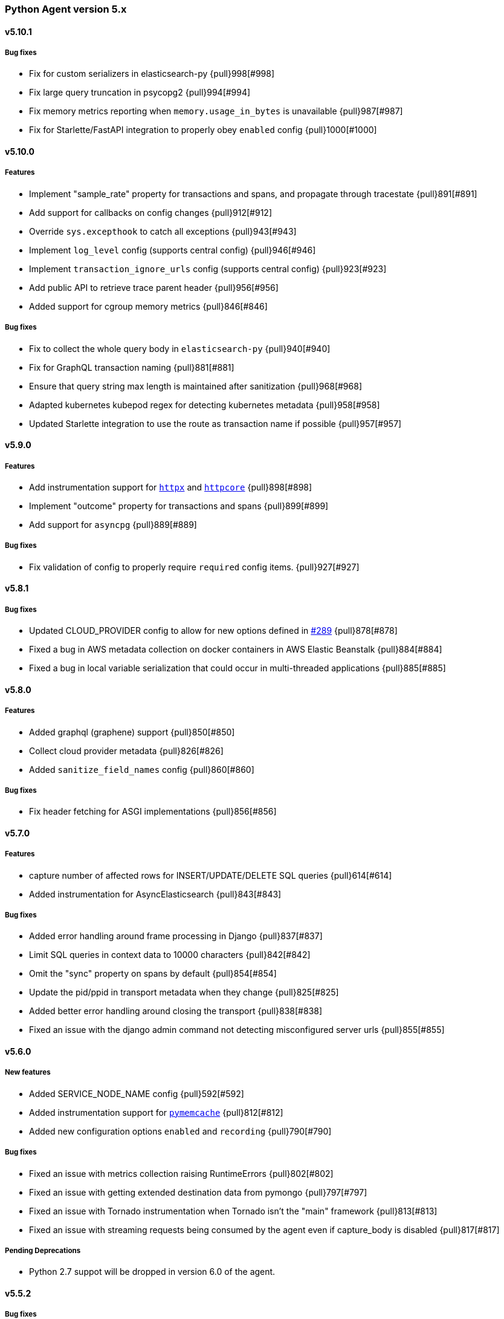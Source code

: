 ifdef::env-github[]
NOTE: Release notes are best read in our documentation at
https://www.elastic.co/guide/en/apm/agent/python/current/release-notes.html[elastic.co]
endif::[]

////
[[release-notes-x.x.x]]
==== x.x.x - YYYY/MM/DD

[float]
===== Breaking changes

[float]
===== Features
* Cool new feature: {pull}2526[#2526]

[float]
===== Bug fixes
////

//=== Unreleased

// Unreleased changes go here
// When the next release happens, nest these changes under the "Python Agent version 5.x" heading
//[float]
//===== Features
//
//
//[float]
//===== Bug fixes
//


[[release-notes-5.x]]
=== Python Agent version 5.x


[[release-notes-5.10.1]]
==== v5.10.1

[float]
===== Bug fixes

* Fix for custom serializers in elasticsearch-py {pull}998[#998]
* Fix large query truncation in psycopg2 {pull}994[#994]
* Fix memory metrics reporting when `memory.usage_in_bytes` is unavailable {pull}987[#987]
* Fix for Starlette/FastAPI integration to properly obey `enabled` config {pull}1000[#1000]

[[release-notes-5.10.0]]
==== v5.10.0
[float]
===== Features

* Implement "sample_rate" property for transactions and spans, and propagate through tracestate {pull}891[#891]
* Add support for callbacks on config changes {pull}912[#912]
* Override `sys.excepthook` to catch all exceptions {pull}943[#943]
* Implement `log_level` config (supports central config) {pull}946[#946]
* Implement `transaction_ignore_urls` config (supports central config) {pull}923[#923]
* Add public API to retrieve trace parent header {pull}956[#956]
* Added support for cgroup memory metrics {pull}846[#846]


[float]
===== Bug fixes

* Fix to collect the whole query body in `elasticsearch-py` {pull}940[#940]
* Fix for GraphQL transaction naming {pull}881[#881]
* Ensure that query string max length is maintained after sanitization {pull}968[#968]
* Adapted kubernetes kubepod regex for detecting kubernetes metadata {pull}958[#958]
* Updated Starlette integration to use the route as transaction name if possible {pull}957[#957]

[[release-notes-5.9.0]]
==== v5.9.0

[float]
===== Features

* Add instrumentation support for https://github.com/encode/httpx[`httpx`] and https://github.com/encode/httpcore[`httpcore`] {pull}898[#898]
* Implement "outcome" property for transactions and spans {pull}899[#899]
* Add support for `asyncpg` {pull}889[#889]

[float]
===== Bug fixes

* Fix validation of config to properly require `required` config items. {pull}927[#927]

[[release-notes-5.8.1]]
==== v5.8.1

[float]
===== Bug fixes

* Updated CLOUD_PROVIDER config to allow for new options defined in https://github.com/elastic/apm/issues/289[#289] {pull}878[#878]
* Fixed a bug in AWS metadata collection on docker containers in AWS Elastic Beanstalk {pull}884[#884]
* Fixed a bug in local variable serialization that could occur in multi-threaded applications {pull}885[#885]

[[release-notes-5.8.0]]
==== v5.8.0

[float]
===== Features

* Added graphql (graphene) support {pull}850[#850]
* Collect cloud provider metadata {pull}826[#826]
* Added `sanitize_field_names` config {pull}860[#860]

[float]
===== Bug fixes

* Fix header fetching for ASGI implementations {pull}856[#856]


[[release-notes-5.7.0]]
==== v5.7.0

[float]
===== Features

 * capture number of affected rows for INSERT/UPDATE/DELETE SQL queries {pull}614[#614]
 * Added instrumentation for AsyncElasticsearch {pull}843[#843]

[float]
===== Bug fixes

* Added error handling around frame processing in Django {pull}837[#837]
* Limit SQL queries in context data to 10000 characters {pull}842[#842]
* Omit the "sync" property on spans by default {pull}854[#854]
* Update the pid/ppid in transport metadata when they change {pull}825[#825]
* Added better error handling around closing the transport {pull}838[#838]
* Fixed an issue with the django admin command not detecting misconfigured server urls {pull}855[#855]


[[release-notes-5.6.0]]
==== v5.6.0

[float]
===== New features
 * Added SERVICE_NODE_NAME config {pull}592[#592]
 * Added instrumentation support for https://github.com/pinterest/pymemcache[`pymemcache`] {pull}812[#812]
 * Added new configuration options `enabled` and `recording` {pull}790[#790]

[float]
===== Bug fixes
 * Fixed an issue with metrics collection raising RuntimeErrors {pull}802[#802]
 * Fixed an issue with getting extended destination data from pymongo {pull}797[#797]
 * Fixed an issue with Tornado instrumentation when Tornado isn't the "main" framework {pull}813[#813]
 * Fixed an issue with streaming requests being consumed by the agent even if capture_body is disabled {pull}817[#817]

[float]
===== Pending Deprecations

 * Python 2.7 suppot will be dropped in version 6.0 of the agent.

[[release-notes-5.5.2]]
==== v5.5.2

[float]
===== Bug fixes
* Fixed an issue with Redis using unix domain sockets and destination information {pull}766[#766]

[[release-notes-5.5.1]]
==== v5.5.1

[float]
===== Bug fixes
* Fixed Starlette middleware when capturing request body while the content-type header is absent {pull}763[#763]

[[release-notes-5.5.0]]
==== v5.5.0

[float]
===== Features
* Added destination information to database/HTTP spans, used for service maps {pull}618[#618]

[float]
===== Deprecations

 * *Python 3.4 is no longer supported.*


[[release-notes-5.4.3]]
==== v5.4.3

https://github.com/elastic/apm-agent-python/compare/v5.4.2\...v5.4.3[Check the diff]

[float]
===== Bug fixes

 * fixed a bug in our aiohttp.client support if used with a yarl URL {pull}733[#733]

[[release-notes-5.4.2]]
==== v5.4.2

https://github.com/elastic/apm-agent-python/compare/v5.4.1\...v5.4.2[Check the diff]

[float]
===== Bug fixes

 * fixed a bug in our celery implementation related to the threading refactor in 5.4.0 {pull}724[#724]

[[release-notes-5.4.1]]
==== v5.4.1

https://github.com/elastic/apm-agent-python/compare/v5.4.0\...v5.4.1[Check the diff]

[float]
===== Bug fixes

 * fixed an issue with a DEBUG log message raising an error in some cases {pull}722[#722]

[[release-notes-5.4.0]]
==== v5.4.0

https://github.com/elastic/apm-agent-python/compare/v5.3.3\...v5.4.0[Check the diff]

[float]
===== Deprecations

This will be the last minor release to support the following versions:

 * Python 3.4
 * Django 1.8, 1.9 and 1.10
 * Flask < 1.0

In addition, as of this release we only supported capturing extended
information on Elasticsearch queries when using keyword arguments with the
elasticsearch-py API. This is in keeping with the
https://elasticsearch-py.readthedocs.io/en/master/api.html#api-documentation[upstream policy]
of positional arguments being unsupported. {pull}697[#697]

[float]
===== New Features

 * Refactored spawning of background threads {pull}636[#636]
 * Added support for aiohttp client and server {pull}659[#659]
 * Added support for tornado web framework {pull}661[#661]
 * Added support for starlette/fastapi {pull}694[#694]
 * Added support for W3C `traceparent` and `tracestate` headers {pull}660[#660]
 * Added Django 3.0 and Flask 1.1 to the support matrix {pull}667[#667]
 * Added support for aiopg {pull}668[#668]
 * Use Span ID as parent ID in errors if an error happens inside a span {pull}669[#669]
 * Added experimental support for API Key authentication {pull}679[#679]

[float]
===== Bug fixes

 * introduced workaround to avoid instrumenting twice in rare cases {pull}708[#708]


[[release-notes-5.3.3]]
==== v5.3.3

https://github.com/elastic/apm-agent-python/compare/v5.3.2\...v5.3.3[Check the diff]

[float]
===== Bug fixes

 * Fixed an issue with OpenTracing bridge and dropped spans {pull}687[#687]
 * Fixed bug that would make the agent ignore the `hostname` configuration setting {pull}689[#689]

[[release-notes-5.3.2]]
==== v5.3.2

https://github.com/elastic/apm-agent-python/compare/v5.3.1\...v5.3.2[Check the diff]

[float]
===== Bug fixes

 * Added support for IPv6 address format when parsing urls {pull}649[#649]

[[release-notes-5.3.1]]
==== v5.3.1

https://github.com/elastic/apm-agent-python/compare/v5.3.0\...v5.3.1[Check the diff]

[float]
===== New Features

* Added support for shortening dicts in local variables {pull}638[#638]

[[release-notes-5.3.0]]
==== v5.3.0

https://github.com/elastic/apm-agent-python/compare/v5.2.3\...v5.3.0[Check the diff]

[float]
===== New Features

* Added instrumentation for mysql-connector and pymysql {pull}603[#603]
* Implemented stack_trace_limit configuration option {pull}623[#623]
* Autoinsert tracing middleware in django settings {pull}625[#625]

[float]
===== Bug fixes

* Fixed issue with transactions not being captured when errors occur in Flask {pull}635[#635]

[[release-notes-5.2.3]]
==== v5.2.3

https://github.com/elastic/apm-agent-python/compare/v5.2.2\...v5.2.3[Check the diff]

[float]
===== Bug fixes

* Ensure that metrics with value 0 are not collected if they have the `reset_on_collect` flag set {pull}615[#615]
* Unwrap postgres cursor for newly introduced psycopg2 extensions {pull}621[#621]
* Fix pod ID for kubernetes when using the systemd cgroup driver {pull}631[#631]

[[release-notes-5.2.2]]
==== v5.2.2

https://github.com/elastic/apm-agent-python/compare/v5.2.1\...v5.2.2[Check the diff]

[float]
===== Bug fixes
* Fixed an issue where a `cpu_total` of `0` could cause an exception {pull}610[#610], {pull}611[#611]

[[release-notes-5.2.1]]
==== v5.2.1

https://github.com/elastic/apm-agent-python/compare/v5.2.0\...v5.2.1[Check the diff]

[float]
===== Bug fixes
* Fixed an issue with DroppedSpans and logging integration {pull}602[#602]
* Fixed an issue with processors not being applied to chained exceptions {pull}604[#604]

[[release-notes-5.2.0]]
==== v5.2.0

https://github.com/elastic/apm-agent-python/compare/v5.1.2\...v5.2.0[Check the diff]

[float]
===== New Features
* Added automatic tagging of LogRecord objects with transaction, trace, and span IDs via a LogRecordFactory (Python 3.2+) {pull}520[#520], {pull}586[#586]
* Added `logging` filter and record factory for adding transaction, trace, and span IDs {pull}520[#520], {pull}586[#586]
* Added `structlog` processor for adding transaction, trace, and span IDs {pull}520[#520], {pull}586[#586]
* Added new public API calls for getting transaction, trace, and span IDs {pull}520[#520], {pull}586[#586]
* Added support for chained exceptions in Python 3 {pull}596[#596].
Note that chained exceptions will be captured and stored in Elasticsearch, but not yet
visualized in the APM UI. The UI component will be released in an upcoming Kibana release (7.5 or later).
* Added support for using `structlog` for agent logging {pull}591[#591]

[float]
===== Bug fixes
* Drop events immediately if a processor returns a falsy value {pull}585[#585]

[[release-notes-5.1.2]]
==== v5.1.2

https://github.com/elastic/apm-agent-python/compare/v5.1.1\...v5.1.2[Check the diff]

[float]
===== Bugfixes
* Fixed an issue with http server_url and `'VERIFY_SERVER_CERT': False` {pull}570[#570], {pull}578[#578]
* Fixed instrumenting of psycopg2 when using their context manager interface {pull}577[#577], {pull}580[#580]
* Fixed zerorpc tests {pull}581[#581]
* Fixed to correctly check if gevent has patched threading.local {pull}579[#579]

[[release-notes-5.1.1]]
==== v5.1.1

https://github.com/elastic/apm-agent-python/compare/v5.1.0\...v5.1.1[Check the diff]

[float]
===== Bug fixes
* Fixed an issue with empty responses from APM Server's config endpoint {pull}562[#562], {pull}563[#563]
* Fixed Windows tests by avoiding time.sleep in breakdown metrics tests {pull}537[#537], {pull}550[#550]
* Fixed container ID matching to match CloudFoundry Garden container IDs {pull}523[#523], {pull}564[#564]
* Fixed an issue in the urllib instrumentation if no port is set {pull}567[#567]

[float]
===== Other
* Added Python 3.8 RC to the test matrix {pull}565[#565]

[[release-notes-5.1.0]]
==== v5.1.0

https://github.com/elastic/apm-agent-python/compare/v5.0.0\...v5.1.0[Check the diff]

[float]
===== Security issues

* This release fixes CVE-2019-7617

[float]
===== New Features

* Added support for global labels which will be applied to every transaction/error/metric {pull}549[#549]
* Added support for `NO_PROXY` environment variable {pull}458[#458], {pull}551[#551]

[float]
===== Bugfixes

* Fixed an issue with using callables in set_context with unsampled transactions {pull}541[#541], {pull}542[#542]
* Limited the length of error.culprit to 1024 characters {pull}491[#491], {pull}543[#543]
* Fixed an issue with the `instrument` config option {pull}546[#546], {pull}547[#547]
* Limited the amount of distinct metrics to 1000 {pull}540[#540], {pull}544[#544]

[[release-notes-5.0.0]]
==== v5.0.0

https://github.com/elastic/apm-agent-python/compare/v4.2.2\...v5.0.0[Check the diff]

[float]
===== Breaking changes

* Implemented type/subtype/action hierachy for spans. Ensure that you run at least APM Server 6.6 {pull}377[#377]
* renamed tags to labels and changed API. The old API remains for backwards compatibility until 6.0 of the agent {pull}538[#538]

[float]
===== Other changes

* Added support for recording breakdown metrics {pull}535[#535]
* Added support for central config management {pull}511[#511]
* Added instrumentation for `urllib2` (Python 2) / `urllib.request` (Python 3) {pull}464[#464]
* Added `disable_metrics` setting {pull}399[#399]
* Updated elasticsearch instrumentation for 7.x {pull}482[#482], {pull}483[#483]
* Fixed an issue with opentracing-python 2.1 {pull}471[#471]
* Fixed an issue with certificate pinning {pull}497[#497]
* Lowered log level of transport success messages {pull}527[#527], {pull}531[#531]

[[release-notes-4.x]]
=== Python Agent version 4.x

[[release-notes-4.2.2]]
==== v4.2.2

https://github.com/elastic/apm-agent-python/compare/v4.2.1\...v4.2.2[Check the diff]

* Fixed an issue with Celery and the prefork worker pool {pull}444[#444]
* Fixed an issue when running uwsgi without a master process {pull}446[#446]
* Fixed an issue with gevent/eventlet on Python 3.7 {pull}451[#451], {pull}454[#454]
* Introduced `IntervalTimer` and use it instead of `threading.Timer` {pull}452[#452]
* Added license header check as pre-commit hook {pull}456[#456]

[[release-notes-4.2.1]]
==== v4.2.1

https://github.com/elastic/apm-agent-python/compare/v4.2.0\...v4.2.1[Check the diff]

* Fixed an issue with the certificate pinning feature introduced in 4.2.0 {pull}433[#433], {pull}434[#434]
* Fixed incompatibility with eventlet introduced in 4.2.0 {pull}435[#435], {pull}436[#436]

[[release-notes-4.2.0]]
==== v4.2.0

https://github.com/elastic/apm-agent-python/compare/v4.1.0\...v4.2.0[Check the diff]

* Implemented a new transport queue, which should avoid certain deadlock scenarios {pull}411[#411]
* Implemented server certificate pinning {pull}405[#405]
* Moved context.url to context.http.url for requests/urllib3 spans {pull}393[#393], {pull}394[#394]
* Added support for using route as transaction name in Django 2.2+ {pull}86[#86], {pull}396[#396]
* Added some randomness to time between requests to APM Server {pull}426[#426]
* Fixed an issue with custom user models in Django using non-string usernames {pull}397[#397], {pull}398[#398]
* Fixed an issue with sending kubernetes metadata to the API {pull}401[#401], {pull}402[#402]
* Fixed an issue with parsing /proc/stat in RHEL/centos 6 {pull}406[#406], {pull}407[#407]
* Added copyright header to all files, and a CI check {pull}429[#429]

[[release-notes-4.1.0]]
==== v4.1.0

https://github.com/elastic/apm-agent-python/compare/v4.0.3\...v4.1.0[Check the diff]

* Added support for collecting system and process metrics {pull}361[#361]
* Added an OpenTracing bridge {pull}388[#388]
* Added `transaction.sampled` to errors {pull}371[#371]
* Added `transaction.type` to errors {pull}391[#391]
* Added parsing of `/proc/self/cgroup` to capture container meta data {pull}352[#352]
* Added option to configure logging for Flask using a log level {pull}344[#344]
* Added `capture_headers` config option {pull}392[#392]

[[release-notes-4.0.3]]
==== v4.0.3

https://github.com/elastic/apm-agent-python/compare/v4.0.2\...v4.0.3[Check the diff]

* Implemented de-dotting of tag names and context keys {pull}353[#353]
* wrote a quickfix for the boto3/botocore instrumentation {pull}367[#367]
* Fixed an issue with psycopg2 and encoded strings {pull}366[#366]

[[release-notes-4.0.2]]
==== v4.0.2

https://github.com/elastic/apm-agent-python/compare/v4.0.1\...v4.0.2[Check the diff]

* Fixed another issue in the new v2 transport {pull}351[#351]

[[release-notes-4.0.1]]
==== v4.0.1

https://github.com/elastic/apm-agent-python/compare/v4.0.0\...v4.0.1[Check the diff]

* Fixed an issue with instrumenting redis-py 3.0+
* Fixed a multithreading issue that occurs when using threaded workers {pull}335[#335]

[[release-notes-4.0.0]]
==== v4.0.0

https://github.com/elastic/apm-agent-python/compare/v3.0.2\...v4.0.0[Check the diff]

**BREAKING** Version 4 of the agent implements a new wire protocol for communicating with
the APM Server. This format is only supported in *APM Server 6.5+*.

Further breaking changes:

* The undocumented `AsyncioHTTPTransport` has been removed.
* The `flush_interval` and `max_queue_size` settings have been removed.
* new settings introduced: `api_request_time` and `api_request_size`.
* Some settings now require a unit for duration or size. See documentation on
configuration for more information.
* The option to provide a custom date for exceptions and messages has been removed.

Other changes:
* on Python 3.7, use https://docs.python.org/3/library/contextvars.html[contextvars] instead of threadlocals for storing
current transaction and span. This is a necessary precursor for full asyncio support. {pull}291[#291]

[[release-notes-3.x]]
=== Python Agent version 3.x

[[release-notes-3.0.2]]
==== v3.0.2

https://github.com/elastic/apm-agent-python/compare/v3.0.1\...v3.0.2[Check the diff]

* Fixed an issue with detecting names of wrapped functions that are partials {pull}294[#294]
* Fixed a bug in Flask instrumentation that could appear together with FlaskAPI {pull}286[#286]

[[release-notes-3.0.1]]
==== v3.0.1


https://github.com/elastic/apm-agent-python/compare/v3.0.0\...v3.0.1[Check the diff]

* Added sanitization for `Set-Cookie` response headers {pull}264[#264]
* Added instrumentation for the non-standard `Connection.execute()` method for SQLite3 {pull}271[#271]
* Added "authorization" to list of sensitive keywords, to ensure that "Authorization"
HTTP headers are properly sanitized {pull}275[#275]
* Taught the Logbook handler how to handle the `stack=False` option {pull}278[#278]
* Fixed a race condition with managing the timer-send thread {pull}279[#279]

[[release-notes-3.0.0]]
==== v3.0.0


https://github.com/elastic/apm-agent-python/compare/v2.2.1\...v3.0.0[Check the diff]

- adapted "black" code formatter for this repository {pull}262[#262]
- **BREAKING**: dropped support for Python 3.3 {pull}242[#242]
- **BREAKING**: changed order of precedence when evaluating configuration {pull}255[#255], {pull}261[#261]
- **BREAKING**: changed default value of `span_frames_min_duration` setting
from `-1` (always collect) to `5` (only collect for spans longer than 5 ms) {pull}243[#243]
- added instrumentation for pymssql {pull}241[#241]
- added instrumentation for pyodbc {pull}238[#238]

[[release-notes-2.x]]
=== Python Agent version 2.x

[[release-notes-2.2.1]]
==== v2.2.1


https://github.com/elastic/apm-agent-python/compare/v2.2.0\...v2.2.1[Check the diff]

- fixed an issue with Django Channels {pull}232[#232], {pull}233[#233]

[[release-notes-2.2.0]]
==== v2.2.0


https://github.com/elastic/apm-agent-python/compare/v2.1.1\...v2.2.0[Check the diff]

- introduced consistent logger name scheme for all elasticapm internal log messages {pull}212[#212]
- added instrumentation of cassandra-driver {pull}205[#205]
- added instrumentation of elasticsearch-py {pull}191[#191]
- added Flask 1.0 to the test matrix {pull}207[#207]
- fixed an issue with our minimalistic SQL parser and "fully qualified" table names {pull}206[#206]
- fixed issue with spans in Django’s `StreamingHTTPResponse` not being captured {pull}201[#201], {pull}202[#202]
- fixed issue with spans with Flask’s streaming response not being captured {pull}201[#201], {pull}202[#202]

**NOTE**: This will be the last release with support for Python 3.3.

[[release-notes-2.1.1]]
==== v2.1.1


https://github.com/elastic/apm-agent-python/compare/v2.1.0\...v2.1.1[Check the diff]

- fixed bug in Django management command that would be triggered on Django 1.10 or 1.11 while using the `MIDDLEWARE_CLASSES` setting {pull}186[#186], {pull}187[#187]
- fix an encoding issue with log messages that are hit in rare cases {pull}188[#188], {pull}189[#189]

[[release-notes-2.1.0]]
==== v2.1.0


https://github.com/elastic/apm-agent-python/compare/v2.0.1\...v2.1.0[Check the diff]

- made skipping of initial `elasticapm` frames for span stack traces more generic {pull}167[#167]
- added `context.process.ppid` field (supported in apm-server 6.3+) {pull}168[#168]
- added option to disable stack frame collection for very short spans {pull}142[#142]
- several bug fixes:
    - fix an issue in boto3 instrumentation with nonstandard endpoint URLs {pull}178[#178]
    - fix bug with OPTIONS requests and body capturing {pull}174[#174]
    - fix issue when message has `%` character, but no params {pull}175[#175]

[[release-notes-2.0.1]]
==== v2.0.1


https://github.com/elastic/apm-agent-python/compare/v2.0.0\...v2.0.1[Check the diff]

- fixed compatibility issue with aiohttp 3.0 {pull}157[#157]
- Added truncation for fields that have a `maxLength` in the JSON Schema {pull}159[#159]

[[release-notes-2.0.0]]
==== v2.0.0


https://github.com/elastic/apm-agent-python/compare/v1.0.0\...v2.0.0[Check the diff]

- moved the library-frame detection from a processor to the stacktrace collection {pull}113[#113].
- added settings to enable/disable source code collection and local variables collection for errors and transactions {pull}117[#117]
- added `service.environment` to provide an environment name (e.g. "production", "staging") {pull}123[#123]
- added `transaction.id` to errors to better correlate errors with transactions {pull}122[#122]
- added `transaction_sample_rate` to define a rate with which transactions are sampled {pull}116[#116]
- added `error.handled` to indicate if an exception was handled or not {pull}124[#124].
- added `transaction_max_spans` setting to limit the amount of spans that are recorded per transaction {pull}127[#127]
- added configuration options to limit captured local variables to a certain length {pull}130[#130]
- added options for configuring the amount of context lines that are captured with each frame {pull}136[#136]
- added support for tracing queries formatted as http://initd.org/psycopg/docs/sql.html[`psycopg2.sql.SQL`] objects {pull}148[#148]
- switched to `time.perf_counter` as timing function on Python 3 {pull}138[#138]
- added option to disable capturing of request body {pull}151[#151]
- BREAKING: Several settings and APIs have been renamed (#111, #119, #143):
    - The decorator for custom instrumentation, `elasticapm.trace`, is now `elasticapm.capture_span`
    - The setting `traces_send_frequency` has been renamed to `flush_interval`. The name of the analogous environment variable changed from `ELASTIC_APM_TRACES_SEND_FREQ` to `ELASTIC_APM_FLUSH_INTERVAL`
    - The `app_name` setting has been renamed to `service_name`. The name of the analogous environment variable changed from `ELASTIC_APM_APP_NAME` to `ELASTIC_APM_SERVICE_NAME`.
    - `app_name` arguments to API calls in the whole code base changed to `service_name`.
    - The `app_version` setting has been renamed to `service_version`. The name of the analogous environment variable changed from `ELASTIC_APM_APP_VERSION` to `ELASTIC_APM_SERVICE_VERSION`.
    - `context.request.url.raw` has been renamed to `context.request.url.full` {pull}121[#121]
- BREAKING: added `elasticapm.set_custom_context` in favor of the more generic `set_custom_data` function {pull}133[#133]
- BREAKING: `include_patterns` and `exclude_patterns` now use shell globs instead of regular expressions, and are matched against the full path file path of the module, not against the module name {pull}137[#137]
- BREAKING: renamed several configuration options to align better with other language agents {pull}145[#145]:
    - `disable_instrumentation` became `instrument` and inverted its meaning
    - `max_event_queue_length` became `max_queue_size`
    - `timeout` became `server_timeout`

[[release-notes-1.x]]
=== Python Agent version 1.x

[[release-notes-1.0.0]]
==== v1.0.0


https://github.com/elastic/apm-agent-python/compare/v1.0.0.dev3\...v1.0.0[Check the diff]

- added `max-event-queue-length` setting. {pull}67[#67]
- changed name that the agent reports itself with to the APM server from `elasticapm-python` to `python`. This aligns the Python agent with other languages. {pull}104[#104]
- changed Celery integration to store the task state (e.g. `SUCCESS` or `FAILURE`) in `transaction.result` {pull}100[#100]
- added setting to disable SSL certificate verification {pull}108[#108]
- BREAKING: renamed `server` configuration variable to `server_url` to better align with other language agents {pull}105[#105]
- BREAKING: removed the old and unused urllib2-based HTTP transport, and renamed the urllib3 transport {pull}107[#107]
- BREAKING: several API changes to `capture_exception`, `capture_message`, and added documentation for these and other APIs {pull}112[#112]

[[release-notes-1.0.0-dev3]]
==== v1.0.0.dev3


https://github.com/elastic/apm-agent-python/compare/v1.0.0.dev2\...v1.0.0.dev2[Check the diff]

- added a background thread to process the transactions queue every 60 seconds (configurable) {pull}68[#68]
- adapted trace context for SQL traces to new API {pull}77[#77]
- ensured that transaction data is also passed through processors {pull}84[#84]
- added `uninstrument` function to reverse instrumentation, and exposed both `instrument` and `uninstrument` as public API in the `elasticapm` namespace {pull}90[#90]
- added normalization of HTTP status codes into classes for the `transaction.result` field. A HTTP status of `200` will be turned into `HTTP 2xx`. The unchanged status code is still available in `context.response.status_code`. {pull}85[#85]

[[release-notes-1.0.0-dev2]]
==== v1.0.0.dev2


https://github.com/elastic/apm-agent-python/compare/v1.0.0.dev1\...v1.0.0.dev2[Check the diff]

- added request context information for Flask {pull}58[#58]
- added response context information for Flask {pull}65[#65]
- BREAKING: changed the `SERVERS` list setting to a single `SERVER` string setting. With this change, we now only support sending events to a single server {pull}59[#59]
- BREAKING: removed root trace. Due to historical reason, we used to create a "root trace" which was equivalent to the transaction. This is no longer necessary. #61

[[release-notes-1.0.0-dev1]]
==== v1.0.0.dev1


https://github.com/elastic/apm-agent-python/compare/v1.0.0.dev0\...v1.0.0.dev1[Check the diff]

- unified configuration across supported frameworks {pull}33[#33]
- added in-app frame detection {pull}36[#36]
- added tagging functionality {pull}28[#28]
- preliminary support for Django 2.0 {pull}26[#26]
- initial set of documentation

[[release-notes-1.0.0-dev0]]
==== v1.0.0.dev0

First release of the Python agent for Elastic APM
